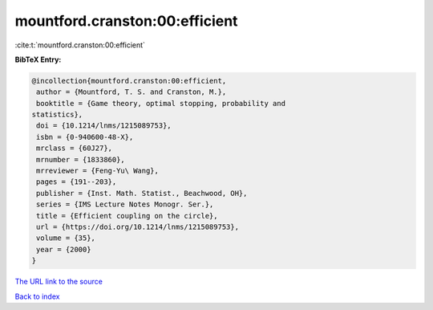 mountford.cranston:00:efficient
===============================

:cite:t:`mountford.cranston:00:efficient`

**BibTeX Entry:**

.. code-block:: bibtex

   @incollection{mountford.cranston:00:efficient,
    author = {Mountford, T. S. and Cranston, M.},
    booktitle = {Game theory, optimal stopping, probability and
   statistics},
    doi = {10.1214/lnms/1215089753},
    isbn = {0-940600-48-X},
    mrclass = {60J27},
    mrnumber = {1833860},
    mrreviewer = {Feng-Yu\ Wang},
    pages = {191--203},
    publisher = {Inst. Math. Statist., Beachwood, OH},
    series = {IMS Lecture Notes Monogr. Ser.},
    title = {Efficient coupling on the circle},
    url = {https://doi.org/10.1214/lnms/1215089753},
    volume = {35},
    year = {2000}
   }
`The URL link to the source <ttps://doi.org/10.1214/lnms/1215089753}>`_


`Back to index <../By-Cite-Keys.html>`_
